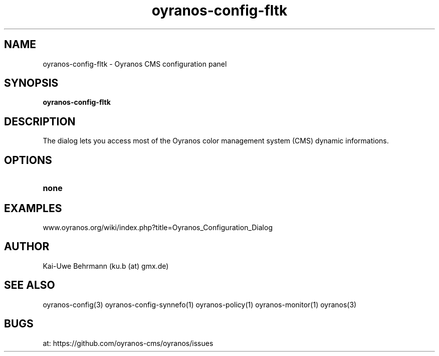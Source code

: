 .TH "oyranos-config-fltk" 1 "April 05, 2017" "User Commands"
.SH NAME
oyranos-config-fltk \- Oyranos CMS configuration panel
.SH SYNOPSIS
.B oyranos-config-fltk
.SH DESCRIPTION
The dialog lets you access most of the Oyranos color management system (CMS) dynamic informations.
.SH OPTIONS
.TP
.B none
.SH EXAMPLES
.TP
www.oyranos.org/wiki/index.php?title=Oyranos_Configuration_Dialog
.PP
.SH AUTHOR
Kai-Uwe Behrmann (ku.b (at) gmx.de)
.SH "SEE ALSO"
oyranos-config(3) oyranos-config-synnefo(1) oyranos-policy(1) oyranos-monitor(1) oyranos(3)
.SH BUGS
at: https://github.com/oyranos-cms/oyranos/issues
